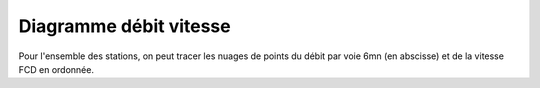 Diagramme débit vitesse
-----------------------
Pour l'ensemble des stations, on peut tracer les nuages de points du débit par voie 6mn (en abscisse) et de la vitesse FCD en ordonnée.

.. raw:: html
   :file: ./_static/debFcd112.html
